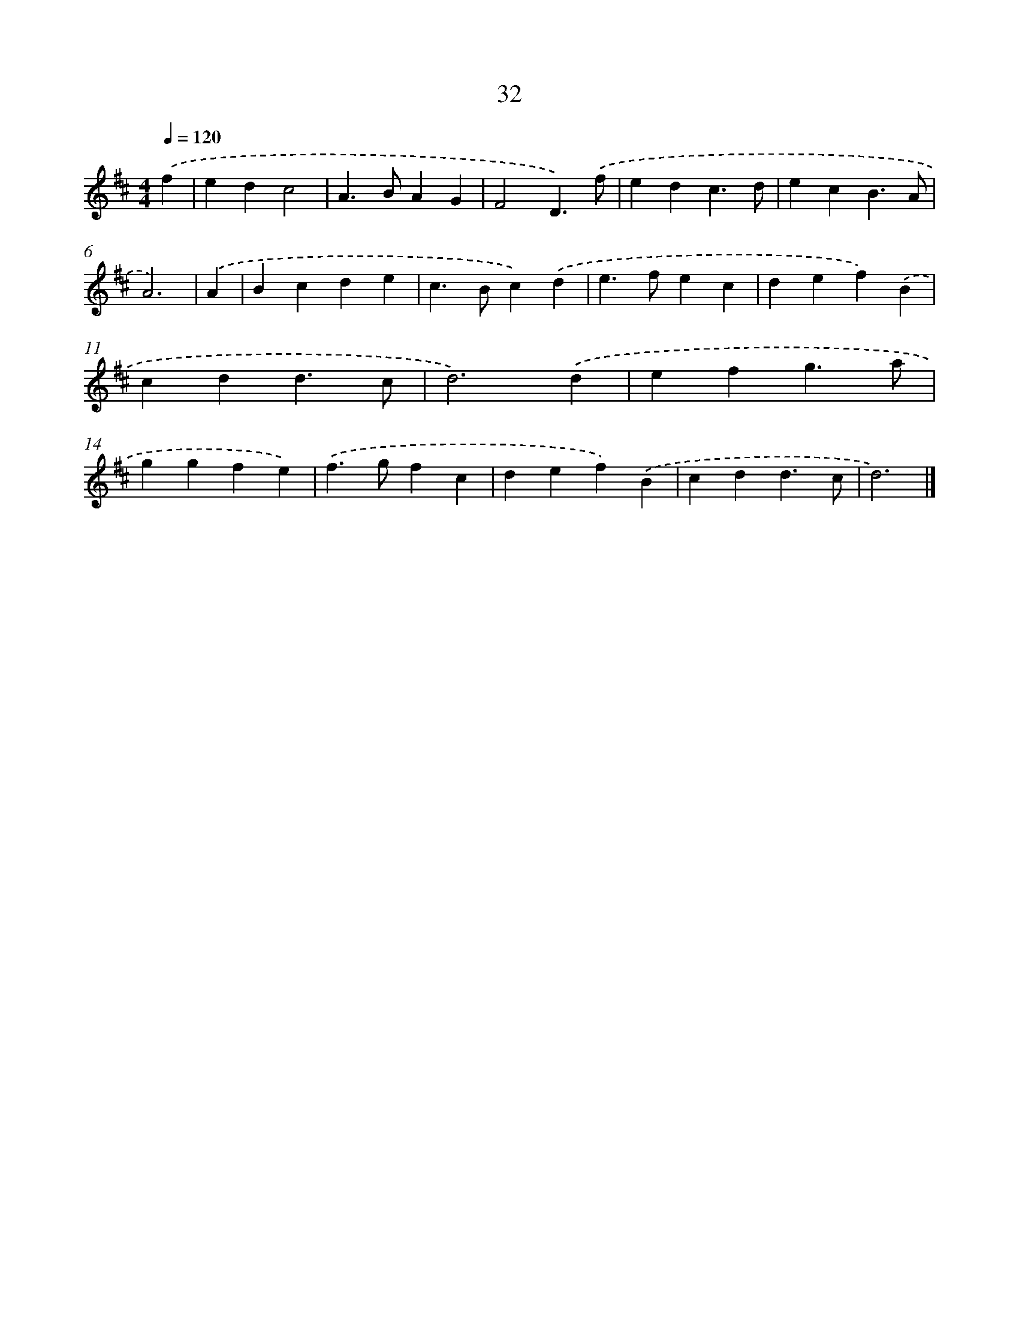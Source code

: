 X: 7721
T: 32
%%abc-version 2.0
%%abcx-abcm2ps-target-version 5.9.1 (29 Sep 2008)
%%abc-creator hum2abc beta
%%abcx-conversion-date 2018/11/01 14:36:40
%%humdrum-veritas 1260275600
%%humdrum-veritas-data 3054881237
%%continueall 1
%%barnumbers 0
L: 1/4
M: 4/4
Q: 1/4=120
K: D clef=treble
.('f [I:setbarnb 1]|
edc2 |
A>BAG |
F2D3/).('f/ |
edc3/d/ |
ecB3/A/ |
A3) |
.('A [I:setbarnb 7]|
Bcde |
c>Bc).('d |
e>fec |
def).('B |
cdd3/c/ |
d3).('d |
efg3/a/ |
ggfe) |
.('f>gfc |
def).('B |
cdd3/c/ |
d3) |]
